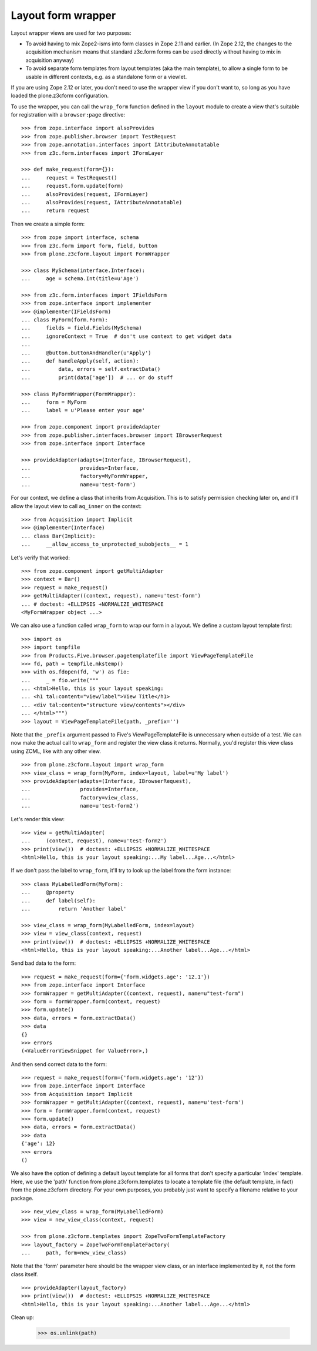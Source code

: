 Layout form wrapper
===================

Layout wrapper views are used for two purposes:

* To avoid having to mix Zope2-isms into form classes in Zope 2.11 and
  earlier. (In Zope 2.12, the changes to the acquisition mechanism means that
  standard z3c.form forms can be used directly without having to mix in
  acquisition anyway)
* To avoid separate form templates from layout templates (aka the main
  template), to allow a single form to be usable in different contexts,
  e.g. as a standalone form or a viewlet.

If you are using Zope 2.12 or later, you don't need to use the wrapper view
if you don't want to, so long as you have loaded the plone.z3cform
configuration.

To use the wrapper, you can call the ``wrap_form`` function defined in the
``layout`` module to create a view that's suitable for registration with a
``browser:page`` directive::

    >>> from zope.interface import alsoProvides
    >>> from zope.publisher.browser import TestRequest
    >>> from zope.annotation.interfaces import IAttributeAnnotatable
    >>> from z3c.form.interfaces import IFormLayer

    >>> def make_request(form={}):
    ...     request = TestRequest()
    ...     request.form.update(form)
    ...     alsoProvides(request, IFormLayer)
    ...     alsoProvides(request, IAttributeAnnotatable)
    ...     return request

Then we create a simple form::

    >>> from zope import interface, schema
    >>> from z3c.form import form, field, button
    >>> from plone.z3cform.layout import FormWrapper

    >>> class MySchema(interface.Interface):
    ...     age = schema.Int(title=u'Age')

    >>> from z3c.form.interfaces import IFieldsForm
    >>> from zope.interface import implementer
    >>> @implementer(IFieldsForm)
    ... class MyForm(form.Form):
    ...     fields = field.Fields(MySchema)
    ...     ignoreContext = True  # don't use context to get widget data
    ...
    ...     @button.buttonAndHandler(u'Apply')
    ...     def handleApply(self, action):
    ...         data, errors = self.extractData()
    ...         print(data['age'])  # ... or do stuff

    >>> class MyFormWrapper(FormWrapper):
    ...     form = MyForm
    ...     label = u'Please enter your age'

    >>> from zope.component import provideAdapter
    >>> from zope.publisher.interfaces.browser import IBrowserRequest
    >>> from zope.interface import Interface

    >>> provideAdapter(adapts=(Interface, IBrowserRequest),
    ...                provides=Interface,
    ...                factory=MyFormWrapper,
    ...                name=u'test-form')

For our context, we define a class that inherits from Acquisition.
This is to satisfy permission checking later on, and it'll allow the
layout view to call ``aq_inner`` on the context::

    >>> from Acquisition import Implicit
    >>> @implementer(Interface)
    ... class Bar(Implicit):
    ...     __allow_access_to_unprotected_subobjects__ = 1

Let's verify that worked::

    >>> from zope.component import getMultiAdapter
    >>> context = Bar()
    >>> request = make_request()
    >>> getMultiAdapter((context, request), name=u'test-form')
    ... # doctest: +ELLIPSIS +NORMALIZE_WHITESPACE
    <MyFormWrapper object ...>

We can also use a function called ``wrap_form`` to wrap our form in a
layout.  We define a custom layout template first::

    >>> import os
    >>> import tempfile
    >>> from Products.Five.browser.pagetemplatefile import ViewPageTemplateFile
    >>> fd, path = tempfile.mkstemp()
    >>> with os.fdopen(fd, 'w') as fio:
    ...     _ = fio.write("""
    ... <html>Hello, this is your layout speaking:
    ... <h1 tal:content="view/label">View Title</h1>
    ... <div tal:content="structure view/contents"></div>
    ... </html>""")
    >>> layout = ViewPageTemplateFile(path, _prefix='')

Note that the ``_prefix`` argument passed to Five's
ViewPageTemplateFile is unnecessary when outside of a test.  We can
now make the actual call to ``wrap_form`` and register the view class
it returns.  Normally, you'd register this view class using ZCML, like
with any other view.

::

    >>> from plone.z3cform.layout import wrap_form
    >>> view_class = wrap_form(MyForm, index=layout, label=u'My label')
    >>> provideAdapter(adapts=(Interface, IBrowserRequest),
    ...                provides=Interface,
    ...                factory=view_class,
    ...                name=u'test-form2')

Let's render this view::

    >>> view = getMultiAdapter(
    ...     (context, request), name=u'test-form2')
    >>> print(view())  # doctest: +ELLIPSIS +NORMALIZE_WHITESPACE
    <html>Hello, this is your layout speaking:...My label...Age...</html>

If we don't pass the label to ``wrap_form``, it'll try to look up the
label from the form instance::

    >>> class MyLabelledForm(MyForm):
    ...     @property
    ...     def label(self):
    ...         return 'Another label'

    >>> view_class = wrap_form(MyLabelledForm, index=layout)
    >>> view = view_class(context, request)
    >>> print(view())  # doctest: +ELLIPSIS +NORMALIZE_WHITESPACE
    <html>Hello, this is your layout speaking:...Another label...Age...</html>


Send bad data to the form::

    >>> request = make_request(form={'form.widgets.age': '12.1'})
    >>> from zope.interface import Interface
    >>> formWrapper = getMultiAdapter((context, request), name=u"test-form")
    >>> form = formWrapper.form(context, request)
    >>> form.update()
    >>> data, errors = form.extractData()
    >>> data
    {}
    >>> errors
    (<ValueErrorViewSnippet for ValueError>,)

And then send correct data to the form::

    >>> request = make_request(form={'form.widgets.age': '12'})
    >>> from zope.interface import Interface
    >>> from Acquisition import Implicit
    >>> formWrapper = getMultiAdapter((context, request), name=u'test-form')
    >>> form = formWrapper.form(context, request)
    >>> form.update()
    >>> data, errors = form.extractData()
    >>> data
    {'age': 12}
    >>> errors
    ()

We also have the option of defining a default layout template for all forms
that don't specify a particular 'index' template. Here, we use the 'path'
function from plone.z3cform.templates to locate a template file (the default
template, in fact) from the plone.z3cform directory. For your own purposes,
you probably just want to specify a filename relative to your package.

::

    >>> new_view_class = wrap_form(MyLabelledForm)
    >>> view = new_view_class(context, request)

    >>> from plone.z3cform.templates import ZopeTwoFormTemplateFactory
    >>> layout_factory = ZopeTwoFormTemplateFactory(
    ...     path, form=new_view_class)

Note that the 'form' parameter here should be the wrapper view class, or an
interface implemented by it, not the form class itself.

::

    >>> provideAdapter(layout_factory)
    >>> print(view())  # doctest: +ELLIPSIS +NORMALIZE_WHITESPACE
    <html>Hello, this is your layout speaking:...Another label...Age...</html>

Clean up:

    >>> os.unlink(path)
